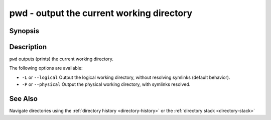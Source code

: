 .. _cmd-pwd:

pwd - output the current working directory
==========================================

Synopsis
--------

.. synopsis::

    pwd [-P | --physical]
    pwd [-L | --logical]


Description
-----------

.. only:: builder_man

          NOTE: This page documents the fish builtin ``pwd``.
          To see the documentation on the ``pwd`` command you might have,
          use ``command man pwd``.

``pwd`` outputs (prints) the current working directory.

The following options are available:

- ``-L`` or ``--logical`` Output the logical working directory, without resolving symlinks (default behavior).

- ``-P`` or ``--physical`` Output the physical working directory, with symlinks resolved.

See Also
--------

Navigate directories using the :ref:`directory history <directory-history>` or the :ref:`directory stack <directory-stack>`
